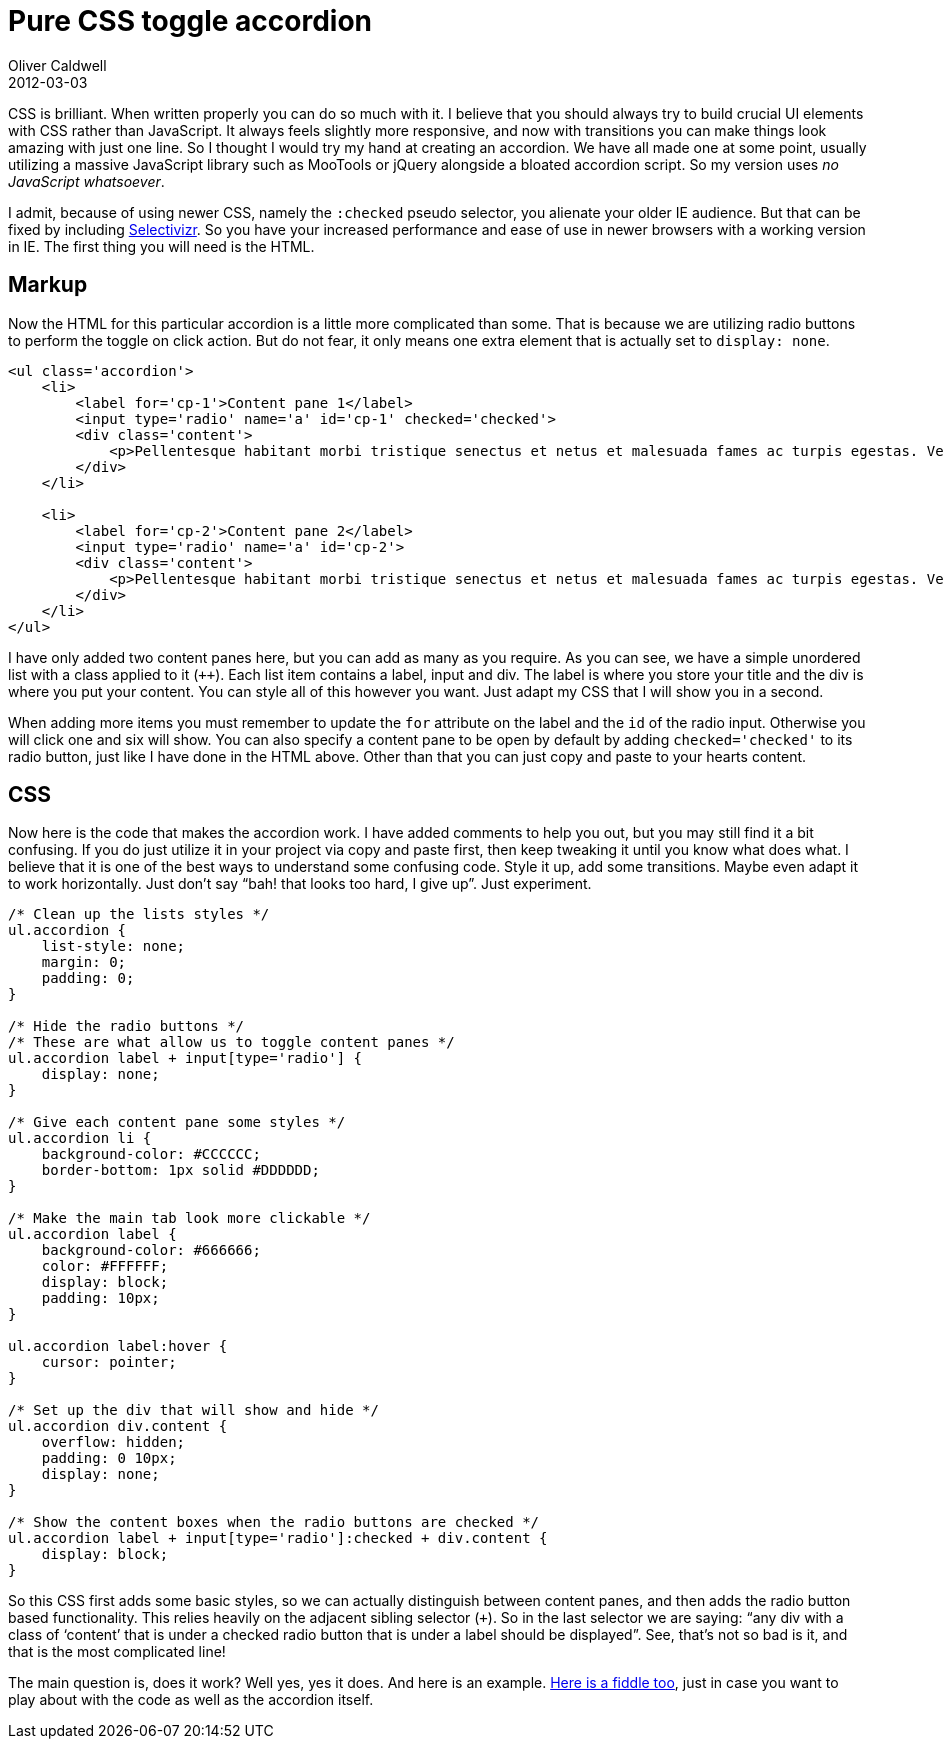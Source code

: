 = Pure CSS toggle accordion
Oliver Caldwell
2012-03-03

CSS is brilliant. When written properly you can do so much with it. I believe that you should always try to build crucial UI elements with CSS rather than JavaScript. It always feels slightly more responsive, and now with transitions you can make things look amazing with just one line. So I thought I would try my hand at creating an accordion. We have all made one at some point, usually utilizing a massive JavaScript library such as MooTools or jQuery alongside a bloated accordion script. So my version uses _no JavaScript whatsoever_.

I admit, because of using newer CSS, namely the `+:checked+` pseudo selector, you alienate your older IE audience. But that can be fixed by including http://selectivizr.com/[Selectivizr]. So you have your increased performance and ease of use in newer browsers with a working version in IE. The first thing you will need is the HTML.

== Markup

Now the HTML for this particular accordion is a little more complicated than some. That is because we are utilizing radio buttons to perform the toggle on click action. But do not fear, it only means one extra element that is actually set to `+display: none+`.

[source]
----
<ul class='accordion'>
    <li>
        <label for='cp-1'>Content pane 1</label>
        <input type='radio' name='a' id='cp-1' checked='checked'>
        <div class='content'>
            <p>Pellentesque habitant morbi tristique senectus et netus et malesuada fames ac turpis egestas. Vestibulum tortor quam, feugiat vitae, ultricies eget, tempor sit amet, ante. Donec eu libero sit amet quam egestas semper. Aenean ultricies mi vitae est. Mauris placerat eleifend leo.</p>
        </div>
    </li>

    <li>
        <label for='cp-2'>Content pane 2</label>
        <input type='radio' name='a' id='cp-2'>
        <div class='content'>
            <p>Pellentesque habitant morbi tristique senectus et netus et malesuada fames ac turpis egestas. Vestibulum tortor quam, feugiat vitae, ultricies eget, tempor sit amet, ante. Donec eu libero sit amet quam egestas semper. Aenean ultricies mi vitae est. Mauris placerat eleifend leo.</p>
        </div>
    </li>
</ul>
----

I have only added two content panes here, but you can add as many as you require. As you can see, we have a simple unordered list with a class applied to it (`++`). Each list item contains a label, input and div. The label is where you store your title and the div is where you put your content. You can style all of this however you want. Just adapt my CSS that I will show you in a second.

When adding more items you must remember to update the `+for+` attribute on the label and the `+id+` of the radio input. Otherwise you will click one and six will show. You can also specify a content pane to be open by default by adding `+checked='checked'+` to its radio button, just like I have done in the HTML above. Other than that you can just copy and paste to your hearts content.

== CSS

Now here is the code that makes the accordion work. I have added comments to help you out, but you may still find it a bit confusing. If you do just utilize it in your project via copy and paste first, then keep tweaking it until you know what does what. I believe that it is one of the best ways to understand some confusing code. Style it up, add some transitions. Maybe even adapt it to work horizontally. Just don’t say “bah! that looks too hard, I give up”. Just experiment.

[source]
----
/* Clean up the lists styles */
ul.accordion {
    list-style: none;
    margin: 0;
    padding: 0;
}

/* Hide the radio buttons */
/* These are what allow us to toggle content panes */
ul.accordion label + input[type='radio'] {
    display: none;
}

/* Give each content pane some styles */
ul.accordion li {
    background-color: #CCCCCC;
    border-bottom: 1px solid #DDDDDD;
}

/* Make the main tab look more clickable */
ul.accordion label {
    background-color: #666666;
    color: #FFFFFF;
    display: block;
    padding: 10px;
}

ul.accordion label:hover {
    cursor: pointer;
}

/* Set up the div that will show and hide */
ul.accordion div.content {
    overflow: hidden;
    padding: 0 10px;
    display: none;
}

/* Show the content boxes when the radio buttons are checked */
ul.accordion label + input[type='radio']:checked + div.content {
    display: block;
}
----

So this CSS first adds some basic styles, so we can actually distinguish between content panes, and then adds the radio button based functionality. This relies heavily on the adjacent sibling selector (`+++`). So in the last selector we are saying: “any div with a class of ‘content’ that is under a checked radio button that is under a label should be displayed”. See, that’s not so bad is it, and that is the most complicated line!

The main question is, does it work? Well yes, yes it does. And here is an example. http://jsfiddle.net/Wolfy87/Z4Mr3/[Here is a fiddle too], just in case you want to play about with the code as well as the accordion itself.
